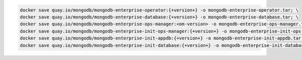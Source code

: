 .. code-block:: sh

   docker save quay.io/mongodb/mongodb-enterprise-operator:{+version+} -o mongodb-enterprise-operator.tar; \
   docker save quay.io/mongodb/mongodb-enterprise-database:{+version+} -o mongodb-enterprise-database.tar; \
   docker save quay.io/mongodb/mongodb-enterprise-ops-manager:<om-version> -o mongodb-enterprise-ops-manager.tar; \
   docker save quay.io/mongodb/mongodb-enterprise-init-ops-manager:{+version+} -o mongodb-enterprise-init-ops-manager.tar; \
   docker save quay.io/mongodb/mongodb-enterprise-init-appdb:{+version+} -o mongodb-enterprise-init-appdb.tar;
   docker save quay.io/mongodb/mongodb-enterprise-init-database:{+version+} -o mongodb-enterprise-init-database.tar;